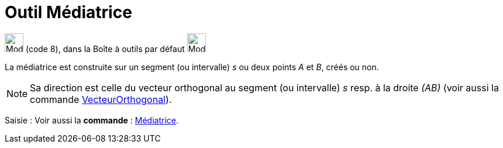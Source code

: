 = Outil Médiatrice
:page-en: tools/Perpendicular_Bisector
ifdef::env-github[:imagesdir: /fr/modules/ROOT/assets/images]

image:32px-Mode_linebisector.svg.png[Mode linebisector.svg,width=32,height=32] (code 8), dans la Boîte à outils par
défaut image:32px-Mode_orthogonal.svg.png[Mode orthogonal.svg,width=32,height=32]

La médiatrice est construite sur un segment (ou intervalle) _s_ ou deux points _A_ et _B_, créés ou non.

[NOTE]
====

Sa direction est celle du vecteur orthogonal au segment (ou intervalle) _s_ resp. à la droite _(AB)_ (voir
aussi la commande xref:/commands/VecteurOrthogonal.adoc[VecteurOrthogonal]).

====

[.kcode]#Saisie :# Voir aussi la *commande* : xref:/commands/Médiatrice.adoc[Médiatrice].
